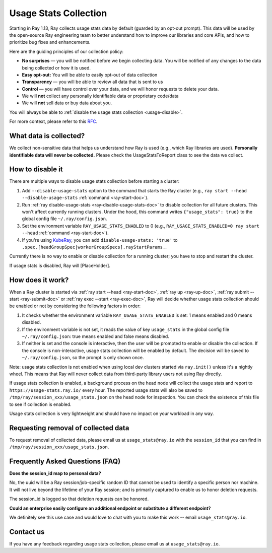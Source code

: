 .. _ref-usage-stats:

Usage Stats Collection
======================

Starting in Ray 1.13, Ray collects usage stats data by default (guarded by an opt-out prompt).
This data will be used by the open-source Ray engineering team to better understand how to improve our libraries and core APIs, and how to prioritize bug fixes and enhancements.

Here are the guiding principles of our collection policy:

- **No surprises** — you will be notified before we begin collecting data. You will be notified of any changes to the data being collected or how it is used.
- **Easy opt-out:** You will be able to easily opt-out of data collection
- **Transparency** — you will be able to review all data that is sent to us
- **Control** — you will have control over your data, and we will honor requests to delete your data.
- We will **not** collect any personally identifiable data or proprietary code/data
- We will **not** sell data or buy data about you.

You will always be able to :ref:`disable the usage stats collection <usage-disable>`.

For more context, please refer to this `RFC <https://github.com/ray-project/ray/issues/20857>`_.

What data is collected?
-----------------------

We collect non-sensitive data that helps us understand how Ray is used (e.g., which Ray libraries are used).
**Personally identifiable data will never be collected.** Please check the UsageStatsToReport class to see the data we collect.

.. _usage-disable:

How to disable it
-----------------
There are multiple ways to disable usage stats collection before starting a cluster:

#. Add ``--disable-usage-stats`` option to the command that starts the Ray cluster (e.g., ``ray start --head --disable-usage-stats`` :ref:`command <ray-start-doc>`).

#. Run :ref:`ray disable-usage-stats <ray-disable-usage-stats-doc>` to disable collection for all future clusters. This won't affect currently running clusters. Under the hood, this command writes ``{"usage_stats": true}`` to the global config file ``~/.ray/config.json``.

#. Set the environment variable ``RAY_USAGE_STATS_ENABLED`` to 0 (e.g., ``RAY_USAGE_STATS_ENABLED=0 ray start --head`` :ref:`command <ray-start-doc>`).

#. If you're using `KubeRay <https://github.com/ray-project/kuberay/>`_, you can add ``disable-usage-stats: 'true'`` to ``.spec.[headGroupSpec|workerGroupSpecs].rayStartParams.``.

Currently there is no way to enable or disable collection for a running cluster; you have to stop and restart the cluster.

If usage stats is disabled, Ray will [PlaceHolder].

How does it work?
-----------------

When a Ray cluster is started via :ref:`ray start --head <ray-start-doc>`, :ref:`ray up <ray-up-doc>`, :ref:`ray submit --start <ray-submit-doc>` or :ref:`ray exec --start <ray-exec-doc>`,
Ray will decide whether usage stats collection should be enabled or not by considering the following factors in order:

#. It checks whether the environment variable ``RAY_USAGE_STATS_ENABLED`` is set: 1 means enabled and 0 means disabled.

#. If the environment variable is not set, it reads the value of key ``usage_stats`` in the global config file ``~/.ray/config.json``: true means enabled and false means disabled.

#. If neither is set and the console is interactive, then the user will be prompted to enable or disable the collection. If the console is non-interactive, usage stats collection will be enabled by default. The decision will be saved to ``~/.ray/config.json``, so the prompt is only shown once.

Note: usage stats collection is not enabled when using local dev clusters started via ``ray.init()`` unless it's a nightly wheel. This means that Ray will never collect data from third-party library users not using Ray directly.

If usage stats collection is enabled, a background process on the head node will collect the usage stats
and report to ``https://usage-stats.ray.io/`` every hour. The reported usage stats will also be saved to
``/tmp/ray/session_xxx/usage_stats.json`` on the head node for inspection. You can check the existence of this file to see if collection is enabled.

Usage stats collection is very lightweight and should have no impact on your workload in any way.

Requesting removal of collected data
------------------------------------

To request removal of collected data, please email us at ``usage_stats@ray.io`` with the ``session_id`` that you can find in ``/tmp/ray/session_xxx/usage_stats.json``.

Frequently Asked Questions (FAQ)
--------------------------------

**Does the session_id map to personal data?**

No, the uuid will be a Ray session/job-specific random ID that cannot be used to identify a specific person nor machine. It will not live beyond the lifetime of your Ray session; and is primarily captured to enable us to honor deletion requests.

The session_id is logged so that deletion requests can be honored.

**Could an enterprise easily configure an additional endpoint or substitute a different endpoint?**

We definitely see this use case and would love to chat with you to make this work -- email ``usage_stats@ray.io``.


Contact us
----------
If you have any feedback regarding usage stats collection, please email us at ``usage_stats@ray.io``.
